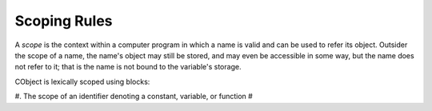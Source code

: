 Scoping Rules
-------------

A `scope` is the context within a computer program in which a name is valid and can be used to refer its object. Outsider the scope of a name, the name's object may still be stored, and may even be accessible in some way, but the name does not refer to it; that is the name is not bound to the variable's storage.

CObject is lexically scoped using blocks:

#. The scope of an identifier denoting a constant, variable, or function 
#
